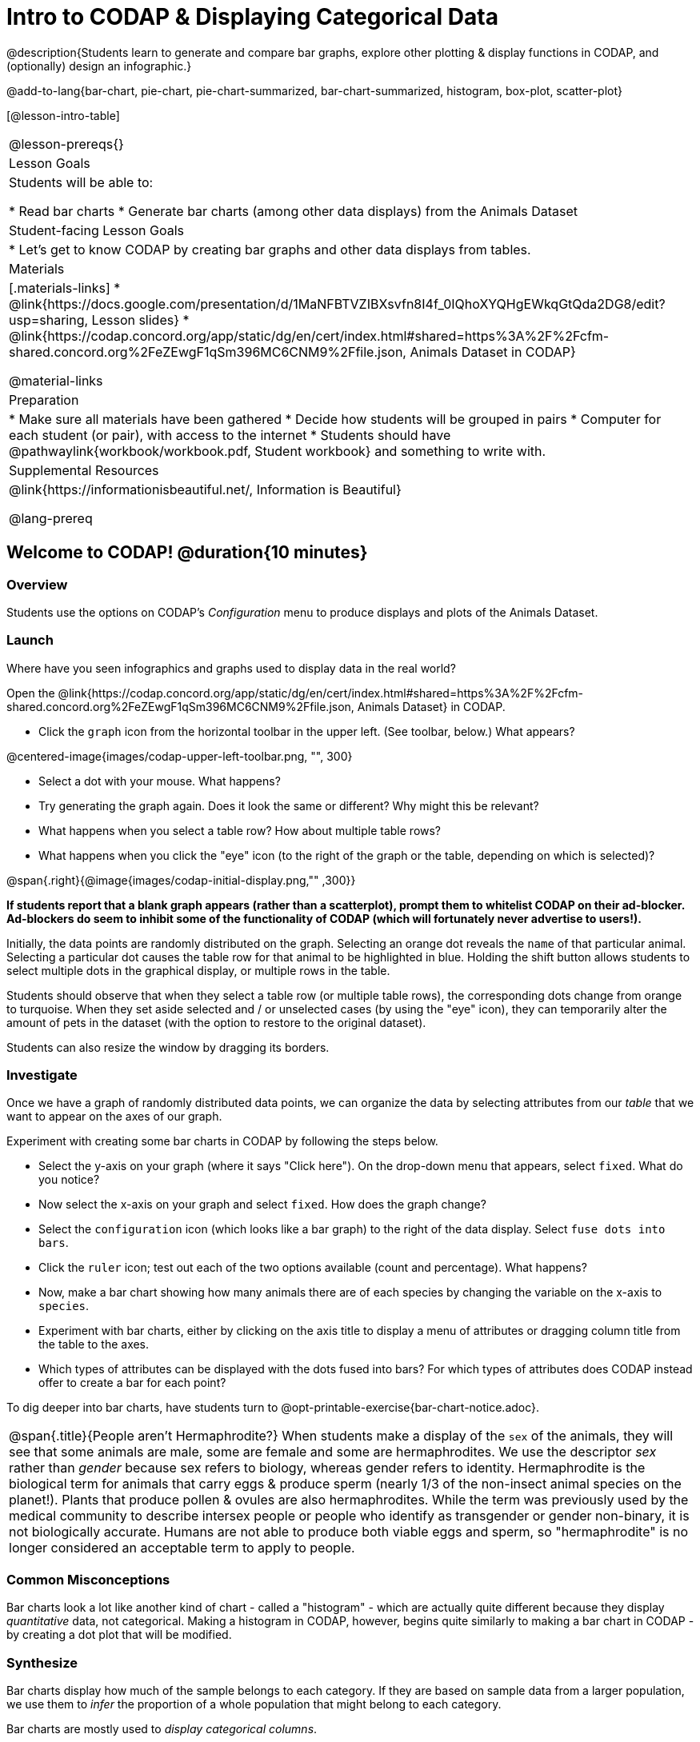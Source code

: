 = Intro to CODAP & Displaying Categorical Data

@description{Students learn to generate and compare bar graphs, explore other plotting & display functions in CODAP, and (optionally) design an infographic.}

@add-to-lang{bar-chart, pie-chart, pie-chart-summarized, bar-chart-summarized, histogram, box-plot, scatter-plot}

[@lesson-intro-table]
|===
@lesson-prereqs{}
| Lesson Goals
| Students will be able to:

* Read bar charts
* Generate bar charts (among other data displays) from the Animals Dataset


| Student-facing Lesson Goals
|

* Let's get to know CODAP by creating bar graphs and other data displays from tables.

| Materials
|[.materials-links]
* @link{https://docs.google.com/presentation/d/1MaNFBTVZIBXsvfn8I4f_0IQhoXYQHgEWkqGtQda2DG8/edit?usp=sharing, Lesson slides}
* @link{https://codap.concord.org/app/static/dg/en/cert/index.html#shared=https%3A%2F%2Fcfm-shared.concord.org%2FeZEwgF1qSm396MC6CNM9%2Ffile.json, Animals Dataset in CODAP}

@material-links

| Preparation
|
* Make sure all materials have been gathered
* Decide how students will be grouped in pairs
* Computer for each student (or pair), with access to the internet
* Students should have @pathwaylink{workbook/workbook.pdf, Student workbook} and something to write with.


| Supplemental Resources
| @link{https://informationisbeautiful.net/, Information is Beautiful}

@lang-prereq
|===

== Welcome to CODAP! @duration{10 minutes}
=== Overview

Students use the options on CODAP's _Configuration_ menu to produce displays and plots of the Animals Dataset.

=== Launch
Where have you seen infographics and graphs used to display data in the real world?


Open the @link{https://codap.concord.org/app/static/dg/en/cert/index.html#shared=https%3A%2F%2Fcfm-shared.concord.org%2FeZEwgF1qSm396MC6CNM9%2Ffile.json, Animals Dataset} in CODAP.

[.lesson-instruction]
--
- Click the `graph` icon from the horizontal toolbar in the upper left. (See toolbar, below.) What appears?

@centered-image{images/codap-upper-left-toolbar.png, "", 300}

- Select a dot with your mouse. What happens?
- Try generating the graph again. Does it look the same or different? Why might this be relevant?
- What happens when you select a table row? How about multiple table rows?
- What happens when you click the "eye" icon (to the right of the graph or the table, depending on which is selected)?
--

@span{.right}{@image{images/codap-initial-display.png,"" ,300}}

**If students report that a blank graph appears (rather than a scatterplot), prompt them to whitelist CODAP on their ad-blocker. Ad-blockers do seem to inhibit some of the functionality of CODAP (which will fortunately never advertise to users!).**

Initially, the data points are randomly distributed on the graph. Selecting an orange dot reveals the `name` of that particular animal. Selecting a particular dot causes the table row for that animal to be highlighted in blue. Holding the shift button allows students to select multiple dots in the graphical display, or multiple rows in the table.

Students should observe that when they select a table row (or multiple table rows), the corresponding dots change from orange to turquoise. When they set aside selected and / or unselected cases (by using the "eye" icon), they can temporarily alter the amount of pets in the dataset (with the option to restore to the original dataset).

Students can also resize the window by dragging its borders.


=== Investigate

Once we have a graph of randomly distributed data points, we can organize the data by selecting attributes from our _table_ that we want to appear on the axes of our graph.

Experiment with creating some bar charts in CODAP by following the steps below.
[.lesson-instruction]
- Select the y-axis on your graph (where it says "Click here"). On the drop-down menu that appears, select `fixed`. What do you notice?
- Now select the x-axis on your graph and select `fixed`. How does the graph change?
- Select the `configuration` icon (which looks like a bar graph) to the right of the data display. Select `fuse dots into bars`.
- Click the `ruler` icon; test out each of the two options available (count and percentage). What happens?
- Now, make a bar chart showing how many animals there are of each species by changing the variable on the x-axis to `species`.
- Experiment with bar charts, either by clicking on the axis title to display a menu of attributes or dragging column title from the table to the axes.
- Which types of attributes can be displayed with the dots fused into bars? For which types of attributes does CODAP instead offer to create a bar for each point?

To dig deeper into bar charts, have students turn to @opt-printable-exercise{bar-chart-notice.adoc}.


[.strategy-box, cols="1", grid="none", stripes="none"]
|===
a|
@span{.title}{People aren't Hermaphrodite?}
When students make a display of the `sex` of the animals, they will see that some animals are male, some are female and some are hermaphrodites. We use the descriptor _sex_ rather than _gender_ because sex refers to biology, whereas gender refers to identity. Hermaphrodite is the biological term for animals that carry eggs & produce sperm (nearly 1/3 of the non-insect animal species on the planet!). Plants that produce pollen & ovules are also hermaphrodites. While the term was previously used by the medical community to describe intersex people or people who identify as transgender or gender non-binary, it is not biologically accurate. Humans are not able to produce both viable eggs and sperm, so "hermaphrodite" is no longer considered an acceptable term to apply to people.
|===


=== Common Misconceptions

Bar charts look a lot like another kind of chart - called a "histogram" - which are actually quite different because they display _quantitative_ data, not categorical. Making a histogram in CODAP, however, begins quite similarly to making a bar chart in CODAP - by creating a dot plot that will be modified.

=== Synthesize
Bar charts display how much of the sample belongs to each category. If they are based on sample data from a larger population, we use them to _infer_ the proportion of a whole population that might belong to each category.

[.lesson-point]
Bar charts are mostly used to _display categorical columns_.

While bars in some bar charts should follow some logical order (alphabetical, small-medium-large, etc), they can technically be placed in _any_ order, without changing the meaning of the chart.

[.strategy-box, cols="1", grid="none", stripes="none"]
|===
a|
@span{.title}{Mini Project: Making Infographics}
Infographics are a powerful tool for communicating information, especially when made by people who actually understand how to connect visuals to data in meaningful ways. @opt-project{infographics.adoc, infographic-rubric.adoc} is an opportunity for students to become more flexible math thinkers while tapping into their creativity. This project can be made on the computer or with pencil and paper. There's also an @link{pages/infographic-rubric.html, Infographics Rubric} to highlight for you and your students what an excellent infographic includes.
|===

== Exploring other Displays @duration{30 minutes}

=== Overview
Students freely explore the CODAP data display options available to them when they select the bar graph icon (also known as the Configuration menu). In doing so, they experiment with new charts and get comfortable with CODAP as a platform for doing data science.


=== Launch
There are _lots_ of different kinds of charts and plots. Even if you don’t know what these plots are for yet, see if you can figure out how to use them.

[.lesson-instruction]
- Open a scatterplot of randomly positioned points derived from the @link{https://codap.concord.org/app/static/dg/en/cert/index.html#shared=https%3A%2F%2Fcfm-shared.concord.org%2FeZEwgF1qSm396MC6CNM9%2Ffile.json, Animals Dataset} by clicking on the `graph` icon again.
- Now, drag or select the `Weight` attribute/column to the X-axis.
- Select the little icon that looks like a ruler; it is the `Measure` icon. Try producing a box plot by selecting the appropriate option from this menu.
- With `Weight` still on the X-axis, drag or select `Time to Adoption` to the Y-axis.
- Take another look at the `Measure` menu, now that your data display is two-dimensional. Which options do you see that did not appear before?
- Try producing a least squares line (also known as a regression line) by using the `Measure` menu.

=== Investigate
[.lesson-instruction]
Complete @printable-exercise{pages/exploring-displays-1.adoc} and @printable-exercise{pages/exploring-displays-2.adoc}.

=== Common Misconceptions
There are _many_ possible misconceptions about displays that students may encounter here. *But that's ok!* Understanding all those other plots is _not_ a learning goal for this lesson. Rather, the goal is to have them develop some loose familiarity.

=== Synthesize
Today you’ve added more data displays to your toolbox. You can create bar charts to visually display data, and even transform entire tables!

You will have many opportunities to use these concepts in this course, by applying what you've learned to answer data science questions.

== Additional Exercises:
@opt-printable-exercise{pages/plot-practice.adoc}
